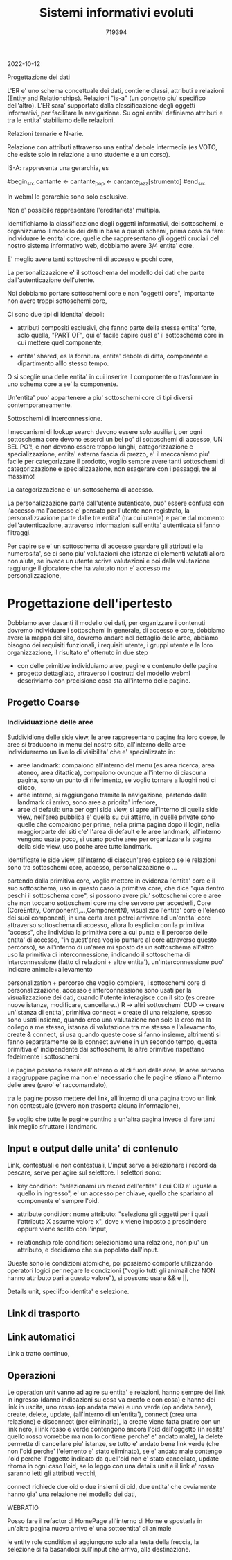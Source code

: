 #+TITLE: Sistemi informativi evoluti
#+AUTHOR: 719394

2022-10-12

Progettazione dei dati

L'ER e' uno schema concettuale dei dati,
contiene classi, attributi e relazioni (Entity
and Relationships).
Relazioni "is-a" (un concetto piu' specifico
dell'altro).
L'ER sara' supportato dalla classificazione degli
oggetti informativi, per facilitare la navigazione.
Su ogni entita' definiamo attributi e tra
le entita' stabiliamo delle relazioni.

Relazioni ternarie e N-arie.

Relazione con attributi attraverso una entita' debole
intermedia (es VOTO, che esiste solo in relazione
a uno studente e a un corso).

IS-A: rappresenta una gerarchia, es

#begin_src
cantante <- cantante_pop
         <- cantante_jazz[strumento]
#end_src

In webml le gerarchie sono solo esclusive.

Non e' possibile rappresentare l'ereditarieta' multipla.

Identifichiamo la classificazione degli oggetti informativi,
dei sottoschemi, e organizziamo il modello dei dati
in base a questi schemi,
prima cosa da fare: individuare le entita' core,
quelle che rappresentano gli oggetti cruciali
del nostro sistema informativo web,
dobbiamo avere 3/4 entita' core.

E' meglio avere tanti sottoschemi di accesso e pochi core,

La personalizzazione e' il sottoschema del modello dei dati
che parte dall'autenticazione dell'utente.

Noi dobbiamo portare sottoschemi core e non "oggetti core",
importante non avere troppi sottoschemi core,

Ci sono due tipi di identita' deboli:
- attributi compositi esclusivi, che
  fanno parte della stessa entita' forte,
  solo quella, "PART OF",
  qui e' facile capire qual e' il sottoschema
  core in cui mettere quel componente,

- entita' shared, es la fornitura,
  entita' debole di ditta, componente e dipartimento
  alllo stesso tempo.

O si sceglie una delle entita' in cui inserire
il compomente o trasformare in uno schema
core a se' la componente.

Un'entita' puo' appartenere a piu'
sottoschemi core di tipi diversi contemporaneamente.

Sottoschemi di interconnessione.

I meccanismi di lookup search devono essere solo ausiliari,
per ogni sottoschema core devono esserci un bel po'
di sottoschemi di accesso, UN BEL PO'!, e non devono
essere troppo lunghi,
categorizzazione e specializzazione,
entita' esterna fascia di prezzo, e' il meccanismo
piu' facile per categorizzare il prodotto,
voglio sempre avere tanti sottoschemi di categorizzazione
e specializzazione,
non esagerare con i passaggi, tre al massimo!

La categorizzazione e' un sottoschema di accesso.

La personalizzazione parte dall'utente autenticato,
puo' essere confusa con l'accesso ma l'accesso
e' pensato per l'utente non registrato,
la personalizzazione parte dalle tre entita' (tra cui utente)
e parte dal momento dell'autenticazione,
attraverso informazioni sull'entita' autenticata
si fanno filtraggi.

Per capire se e' un sottoschema
di accesso guardare gli attributi e la
numerosita', se ci sono piu' valutazioni
che istanze di elementi valutati
allora non aiuta,
se invece un utente scrive
valutazioni e poi dalla valutazione
raggiunge il giocatore che ha valutato
non e' accesso ma personalizzazione,



* Progettazione dell'ipertesto

Dobbiamo aver davanti il modello dei dati,
per organizzare i contenuti dovremo individuare
i sottoschemi in generale, di accesso e core,
dobbiamo avere la mappa del sito, dovremo andare
nel dettaglio delle aree,
abbiamo bisogno dei requisiti funzionali,
i requisiti utente,
i gruppi utente e la loro organizzazione,
il risultato e' ottenuto in due step
- con delle primitive individuiamo aree,
  pagine e contenuto delle pagine
- progetto dettagliato, attraverso i costrutti
  del modello webml descriviamo con precisione
  cosa sta all'interno delle pagine.

** Progetto Coarse

*** Individuazione delle aree

Suddividione delle side view, le aree
rappresentano pagine fra loro coese,
le aree si traducono in menu del nostro
sito,
all'interno delle aree individueremo un livello
di visibilita' che e' specializzato in:
- aree landmark: compaiono all'interno del
  menu (es area ricerca, area ateneo,
  area ditattica), compaiono ovunque
  all'interno di ciascuna pagina,
  sono un punto di riferimento,
  se voglio tornare a luoghi noti ci clicco,
- aree interne,
  si raggiungono tramite la navigazione,
  partendo dalle landmark ci arrivo, sono aree
  a priorita' inferiore,
- aree di default: una per ogni side view,
  si apre all'interno di quella side view,
  nell'area pubblica e' quella su cui atterro,
  in quelle private sono quelle che compaiono
  per prime, nella prima pagina dopo il login,
  nella maggiorparte dei siti c'e'
  l'area di default e le aree landmark,
  all'interno vengono usate poco, si usano
  poche aree per organizzare la pagina
  della side view,
  uso poche aree tutte landmark.

Identificate le side view,
all'interno di ciascun'area capisco se
le relazioni sono tra sottoschemi core,
accesso, personalizzazione o ...

partendo dalla primitiva core, voglio
mettere in evidenza l'entita' core e il suo sottoschema,
uso in questo caso la primitiva core, che dice "qua dentro
peschi il sottoschema core",
si possono avere piu' sottoschemi core e aree che non
toccano sottoschemi core ma che servono per accederli,
Core (CoreEntity, Component1,...,ComponentN),
visualizzo l'entita' core e l'elenco dei suoi componenti,
in una certa area potrei arrivare
ad un'entita' core attraverso sottoschema
di accesso,
allora lo esplicito con la primitiva "access",
che individua la primitiva core a cui punta
e il percorso delle entita' di accesso,
"in quest'area voglio puntare al core attraverso
questo percorso),
se all'interno di un'area mi sposto da un sottoschema all'altro
uso la primitiva di interconnessione,
indicando il sottoschema di interconnessione (fatto di relazioni + altre
entita'),
un'interconnessione puo' indicare animale+allevamento

personalization + percorso che voglio compiere,
i sottoschemi core di personalizzazione, accesso e interconnessione
sono usati per la visualizzazione dei dati,
quando l'utente interagisce con il sito
(es creare nuove istanze, modificare, cancellare..)
R -> altri sottoschemi
CUD -> creare un'istanza di entita',
primitiva connect = create di una relazione,
spesso sono usati insieme,
quando creo una valutazione non solo
la creo ma la collego a me stesso,
istanza di valutazione tra me stesso e l'allevamento,
create & connect,
si usa quando queste cose si fanno insieme,
altrimenti si fanno separatamente se la connect avviene in un secondo tempo,
questa primitiva e' indipendente dai sottoschemi,
le altre primitive rispettano fedelmente i sottoschemi.

Le pagine possono essere all'interno o al di fuori delle aree,
le aree servono a raggruppare pagine ma non e'
necessario che le pagine stiano all'interno
delle aree (pero' e' raccomandato),

tra le pagine posso mettere dei link, 
all'interno di una pagina trovo un link non
contestuale (ovvero non trasporta alcuna informazione),

Se voglio che tutte le pagine puntino a un'altra pagina
invece di fare tanti link meglio sfruttare i landmark.

** Input e output delle unita' di contenuto

Link, contestuali e non contestuali,
L'input serve a selezionare i record da pescare,
serve per agire sul selettore.
I selettori sono:
- key condition: "selezionami un record
  dell'entita' il cui OID e' uguale a quello
  in ingresso", e' un accesso per chiave,
  quello che spariamo al componente e' sempre
  l'oid.

- attribute condition: 
  nome attributo:
  "seleziona gli oggetti per i quali
  l'attributo X assume valore x", dove
  x viene imposto a prescindere oppure
  viene scelto con l'input,

- relationship role condition:
  selezioniamo una relazione,
  non piu' un attributo,
  e decidiamo che sia popolato
  dall'input.

Queste sono le condizioni atomiche, poi possiamo
comporle utilizzando operatori logici
per negare le condizioni ("voglio tutti
gli animail che NON hanno attributo pari
a questo valore"),
si possono usare && e ||,

Details unit, speciifco identita' e selezione.

** Link di trasporto

** Link automatici

Link a tratto continuo,

** Operazioni

Le operation unit vanno ad agire
su entita' e relazioni,
hanno sempre dei link in ingresso
(danno indicazioni su cosa va creato
e con cosa)
e hanno dei link in uscita, uno
rosso (op andata male) e uno
verde (op andata bene),
create, delete, update, (all'interno di un'entita'),
connect (crea una relazione) e disconnect (per eliminarla),
la create viene fatta pratire con un link nero, 
i link rosso e verde contengono
ancora l'oid dell'oggetto (in realta'
quello rosso vorrebbe ma non lo contiene
perche' e' andato male),
la delete permette di cancellare piu' istanze,
se tutto e' andato bene link verde (che non
l'oid perche' l'elemento e' stato eliminato),
se e' andato male contengo l'oid perche'
l'oggetto indicato da quell'oid non e' stato cancellato,
update ritorna in ogni caso l'oid,
se lo leggo con una details unit e il link
e' rosso saranno letti gli attributi vecchi,

connect richiede due oid o due insiemi di oid,
due entita' che ovviamente hanno gia' una relazione
nel modello dei dati,

WEBRATIO

Posso fare il refactor di HomePage all'interno
di Home e spostarla in un'altra pagina
nuovo arrivo e' una sottoentita' di animale

le entity role condition
si aggiungono solo alla testa della freccia,
la selezione si fa basandoci sull'input
che arriva, alla destinazione.

